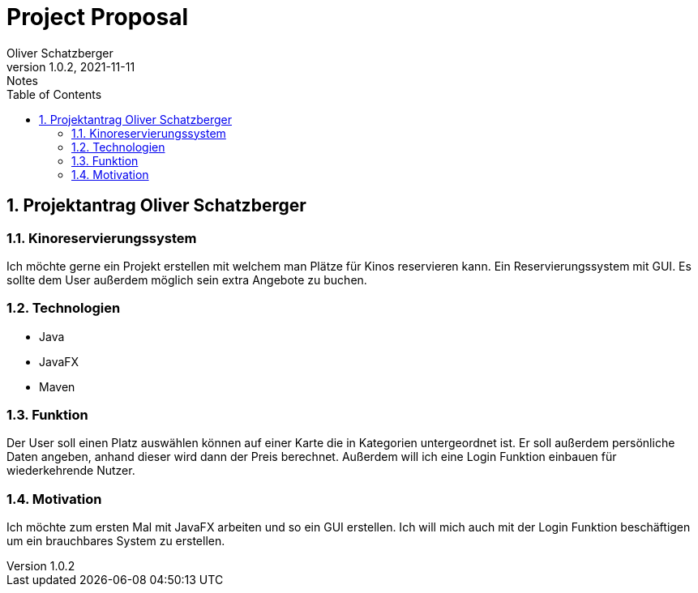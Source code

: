= Project Proposal
Oliver Schatzberger
1.0.2, 2021-11-11: Notes
ifndef::imagesdir[:imagesdir: images]
//:toc-placement!:  // prevents the generation of the doc at this position, so it can be printed afterwards
:sourcedir: ../src/main/java
:icons: font
:sectnums:    // Nummerierung der Überschriften / section numbering
:toc: left

//Need this blank line after ifdef, don't know why...
ifdef::backend-html5[]

// print the toc here (not at the default position)
//toc::[]

== Projektantrag Oliver Schatzberger


=== Kinoreservierungssystem
Ich möchte gerne ein Projekt erstellen mit welchem man Plätze für Kinos reservieren kann. Ein Reservierungssystem mit GUI. Es sollte dem User außerdem möglich sein extra Angebote zu buchen. 


=== Technologien
* Java
* JavaFX
* Maven

=== Funktion
Der User soll einen Platz auswählen können auf einer Karte die in Kategorien untergeordnet ist. Er soll außerdem persönliche Daten angeben, anhand dieser wird dann der Preis berechnet. Außerdem will ich eine Login Funktion einbauen für wiederkehrende Nutzer.

=== Motivation
Ich möchte zum ersten Mal mit JavaFX arbeiten und so ein GUI erstellen. Ich will mich auch mit der Login Funktion beschäftigen um ein brauchbares System zu erstellen.


